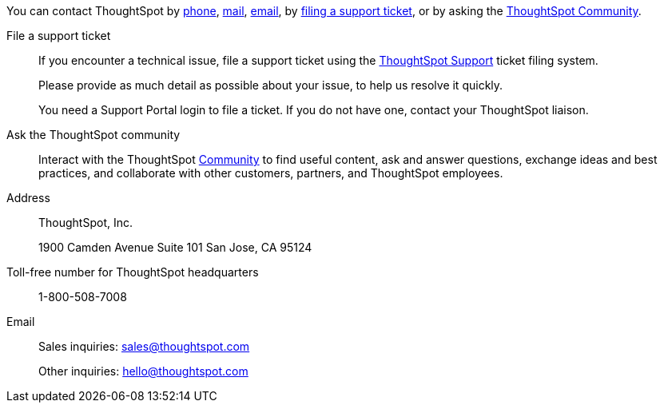 You can contact ThoughtSpot by xref:phone[phone], xref:address[mail], xref:email[email], by xref:file-ticket[filing a support ticket], or by asking the xref:community[ThoughtSpot Community].

[#file-ticket]
File a support ticket::
  If you encounter a technical issue, file a support ticket using the https://community.thoughtspot.com/customers/s/contactsupport[ThoughtSpot Support^] ticket filing system.
+
Please provide as much detail as possible about your issue, to help us resolve it quickly.
+
You need a Support Portal login to file a ticket. If you do not have one, contact your ThoughtSpot liaison.

[#community]
Ask the ThoughtSpot community::
  Interact with the ThoughtSpot https://community.thoughtspot.com/s/[Community^] to find useful content, ask and answer questions, exchange ideas and best practices, and collaborate with other customers, partners, and ThoughtSpot employees.

[#address]
Address::
  ThoughtSpot, Inc.
+
1900 Camden Avenue
Suite 101
San Jose, CA 95124

[#phone]
Toll-free number for ThoughtSpot headquarters:: 1-800-508-7008

[#email]
Email::
  Sales inquiries: mailto:sales@thoughtspot.com[sales@thoughtspot.com]
+
Other inquiries: mailto:hello@thoughtspot.com[hello@thoughtspot.com]
